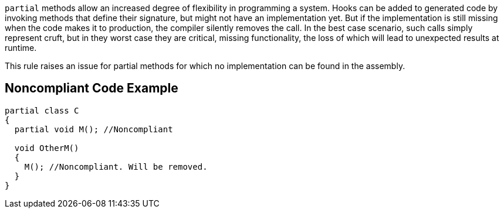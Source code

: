 ``++partial++`` methods allow an increased degree of flexibility in programming a system. Hooks can be added to generated code by invoking methods that define their signature, but might not have an implementation yet. But if the implementation is still missing when the code makes it to production, the compiler silently removes the call. In the best case scenario, such calls simply represent cruft, but in they worst case they are critical, missing functionality, the loss of which will lead to unexpected results at runtime.

This rule raises an issue for partial methods for which no implementation can be found in the assembly.


== Noncompliant Code Example

----
partial class C
{
  partial void M(); //Noncompliant

  void OtherM()
  {
    M(); //Noncompliant. Will be removed.
  }
}
----


